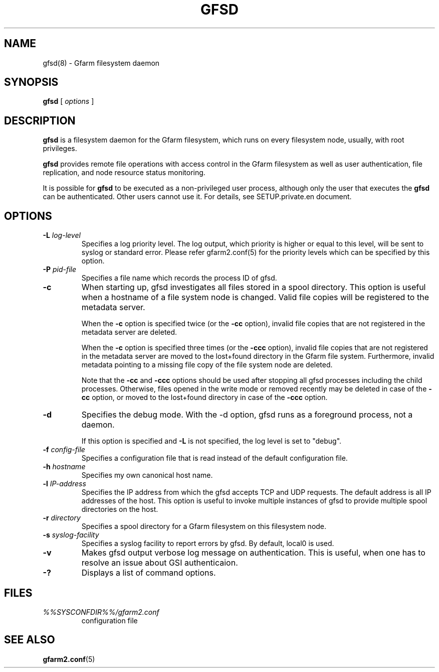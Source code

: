 .\" This manpage has been automatically generated by docbook2man 
.\" from a DocBook document.  This tool can be found at:
.\" <http://shell.ipoline.com/~elmert/comp/docbook2X/> 
.\" Please send any bug reports, improvements, comments, patches, 
.\" etc. to Steve Cheng <steve@ggi-project.org>.
.TH "GFSD" "8" "09 August 2012" "Gfarm" ""

.SH NAME
gfsd(8) \- Gfarm filesystem daemon
.SH SYNOPSIS

\fBgfsd\fR [ \fB\fIoptions\fB\fR ]

.SH "DESCRIPTION"
.PP
\fBgfsd\fR is a filesystem daemon for the Gfarm filesystem, which runs on every filesystem node, usually, with root privileges.
.PP
\fBgfsd\fR provides remote file operations with access control in the
Gfarm filesystem as well as user authentication, file replication,
and node resource status monitoring.
.PP
It is possible for \fBgfsd\fR to be executed as a non-privileged user
process, although only the user that executes the \fBgfsd\fR can be authenticated.
Other users cannot use it.
For details, see SETUP.private.en document.
.SH "OPTIONS"
.TP
\fB-L \fIlog-level\fB\fR
Specifies a log priority level.  The log output, which priority
is higher or equal to this level, will be sent to syslog or standard error.
Please refer gfarm2.conf(5) for the priority levels which can be specified
by this option.
.TP
\fB-P \fIpid-file\fB\fR
Specifies a file name which records the process ID of gfsd.
.TP
\fB-c\fR
When starting up, gfsd investigates all files stored in a spool
directory.  This option is useful when a hostname of a file system
node is changed.   Valid file copies will be registered to the
metadata server.

When the \fB-c\fR option is specified twice (or
the \fB-cc\fR option), invalid file copies that are not
registered in the metadata server are deleted.

When the \fB-c\fR option is specified three times (or
the \fB-ccc\fR option), invalid file copies that are not
registered in the metadata server are moved to the lost+found
directory in the Gfarm file system.  Furthermore, invalid metadata
pointing to a missing file copy of the file system node are deleted.

Note that the \fB-cc\fR and \fB-ccc\fR options
should be used after stopping all gfsd processes including the child
processes.  Otherwise, files opened in the write mode or removed
recently may be deleted in case of the \fB-cc\fR option, or
moved to the lost+found directory in case of the \fB-ccc\fR
option.
.TP
\fB-d\fR
Specifies the debug mode.  With the -d option, gfsd runs as a
foreground process, not a daemon.

If this option is specified and \fB-L\fR is not specified,
the log level is set to "debug".
.TP
\fB-f \fIconfig-file\fB\fR
Specifies a configuration file that is read instead of the default
configuration file.
.TP
\fB-h \fIhostname\fB\fR
Specifies my own canonical host name.
.TP
\fB-l \fIIP-address\fB\fR
Specifies the IP address from which the gfsd accepts TCP and UDP
requests.
The default address is all IP addresses of the host.
This option is useful to invoke multiple instances of gfsd
to provide multiple spool directories on the host.
.TP
\fB-r \fIdirectory\fB\fR
Specifies a spool directory
for a Gfarm filesystem on this filesystem node.
.TP
\fB-s \fIsyslog-facility\fB\fR
Specifies a syslog facility to report errors by gfsd.  By default,
local0 is used.
.TP
\fB-v\fR
Makes gfsd output verbose log message on authentication.
This is useful, when one has to resolve an issue about GSI authenticaion.
.TP
\fB-?\fR
Displays a list of command options.
.SH "FILES"
.TP
\fB\fI%%SYSCONFDIR%%/gfarm2.conf\fB\fR
configuration file
.SH "SEE ALSO"
.PP
\fBgfarm2.conf\fR(5)
